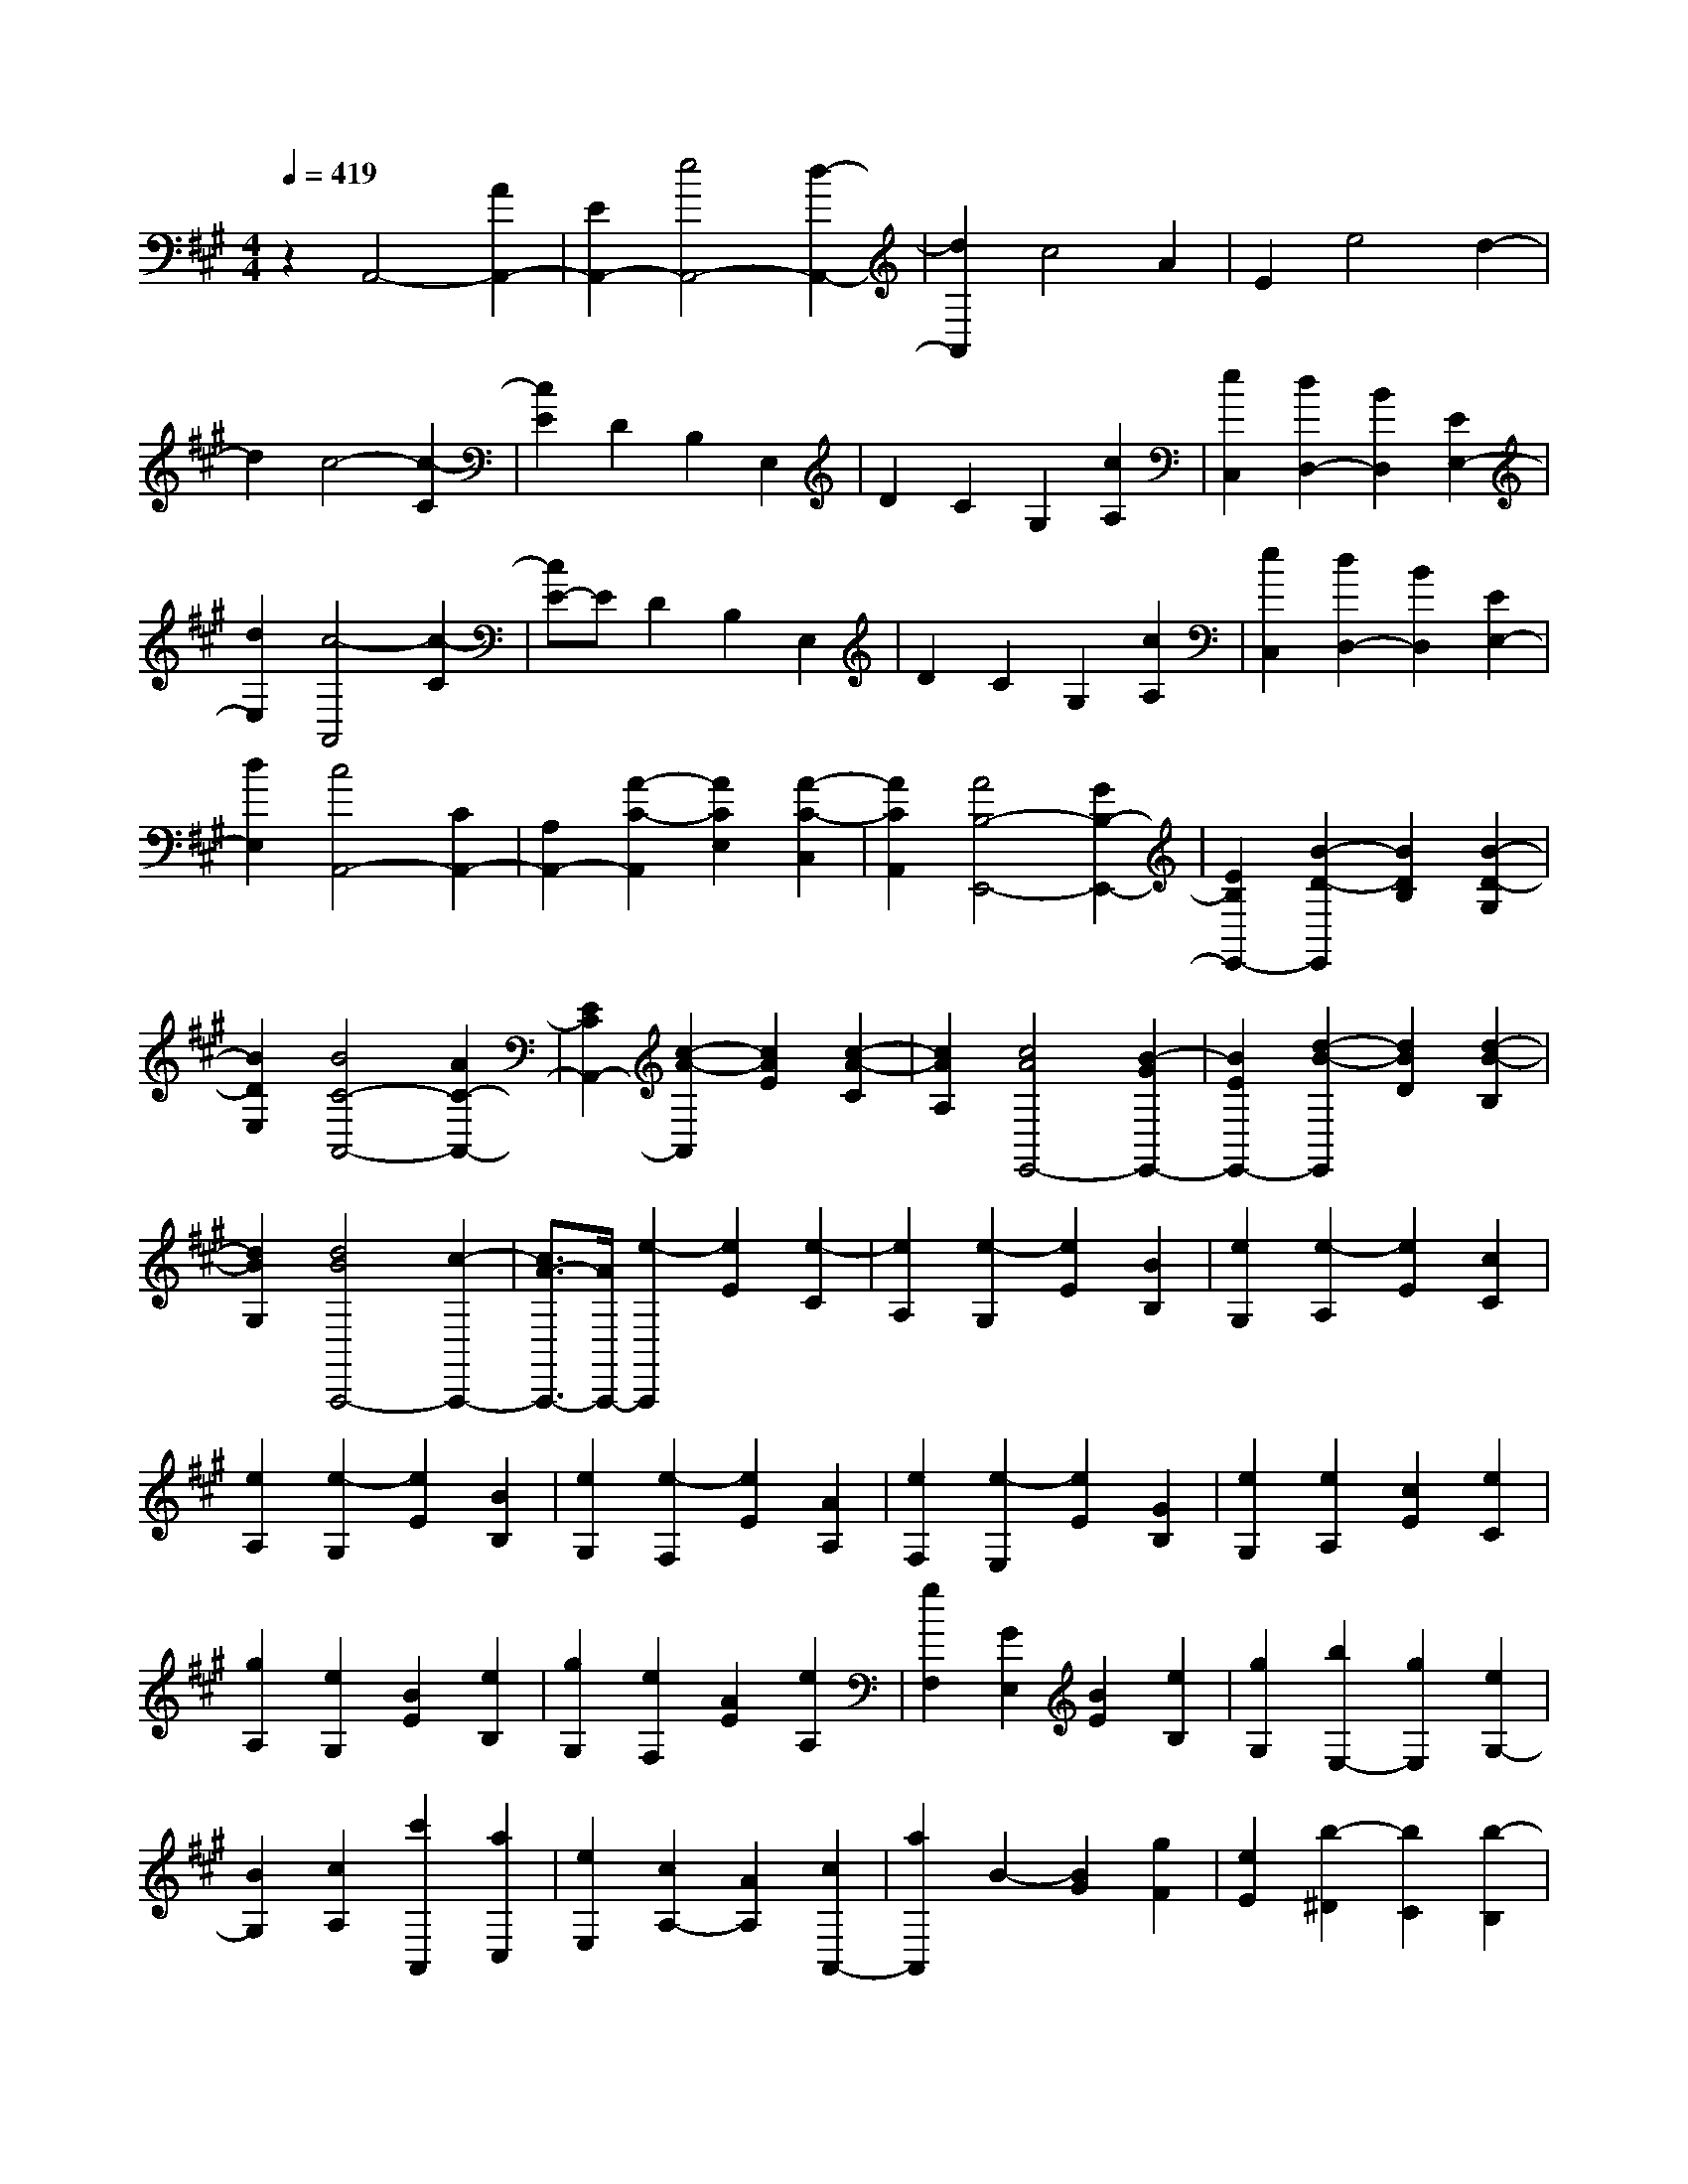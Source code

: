 % input file /home/ubuntu/MusicGeneratorQuin/training_data/scarlatti/K456.MID
X: 1
T: 
M: 4/4
L: 1/8
Q:1/4=419
K:A % 3 sharps
%(C) John Sankey 1998
%%MIDI program 6
%%MIDI program 6
%%MIDI program 6
%%MIDI program 6
%%MIDI program 6
%%MIDI program 6
%%MIDI program 6
%%MIDI program 6
%%MIDI program 6
%%MIDI program 6
%%MIDI program 6
%%MIDI program 6
z2 A,,4- [A2A,,2-]|[E2A,,2-] [e4A,,4-] [d2-A,,2-]|[d2A,,2] c4 A2|E2 e4 d2-|
d2 c4- [c2-C2]|[c2E2] D2 B,2 E,2|D2 C2 G,2 [c2A,2]|[e2C,2] [d2D,2-] [B2D,2] [E2E,2-]|
[d2E,2] [c4-A,,4] [c2-C2]|[cE-]E D2 B,2 E,2|D2 C2 G,2 [c2A,2]|[e2C,2] [d2D,2-] [B2D,2] [E2E,2-]|
[d2E,2] [c4A,,4-] [C2A,,2-]|[A,2A,,2-] [A2-C2-A,,2] [A2C2E,2] [A2-C2-C,2]|[A2C2A,,2] [A4B,4-E,,4-] [G2B,2-E,,2-]|[E2B,2E,,2-] [B2-D2-E,,2] [B2D2B,2] [B2-D2-G,2]|
[B2D2E,2] [B4C4-A,,4-] [A2C2-A,,2-]|[E2C2A,,2-] [c2-A2-A,,2] [c2A2E2] [c2-A2-C2]|[c2A2A,2] [c4A4E,,4-] [B2-G2E,,2-]|[B2E2E,,2-] [d2-B2-E,,2] [d2B2D2] [d2-B2-B,2]|
[d2B2G,2] [d4B4A,,,4-] [c2-A,,,2-]|[c3/2A3/2-A,,,3/2-][A/2A,,,/2-] [e2-A,,,2] [e2E2] [e2-C2]|[e2A,2] [e2-G,2] [e2E2] [B2B,2]|[e2G,2] [e2-A,2] [e2E2] [c2C2]|
[e2A,2] [e2-G,2] [e2E2] [B2B,2]|[e2G,2] [e2-F,2] [e2E2] [A2A,2]|[e2F,2] [e2-E,2] [e2E2] [G2B,2]|[e2G,2] [e2A,2] [c2E2] [e2C2]|
[g2A,2] [e2G,2] [B2E2] [e2B,2]|[g2G,2] [e2F,2] [A2E2] [e2A,2]|[g2F,2] [G2E,2] [B2E2] [e2B,2]|[g2G,2] [b2E,2-] [g2E,2] [e2G,2-]|
[B2G,2] [c2A,2] [c'2A,,2] [a2C,2]|[e2E,2] [c2A,2-] [A2A,2] [c2A,,2-]|[a2A,,2] B2- [B2G2] [g2F2]|[e2E2] [b2-^D2] [b2C2] [b2-B,2]|
[b2A,2] [b2-G,2] [b2E2] [e2^D2]|[B2C2] [f2-B,2] [f2-A,2] [fG,-]G,/2-[g/2-G,/2]|[g/2-F,/2-][a/2-g/2F,/2-][aF,] [g2-E,2] [g2G2] [e2F2]|[B2E2] [b2-^D2] [b2C2] [b2-B,2]|
[b2A,2] [b2-G,2] [b2E2] [e2^D2]|[B2C2] [f2-B,2] [f2-A,2] [fG,-]G,/2-[g/2-G,/2]|[g/2-F,/2-][a/2-g/2F,/2-][aF,] [g2E,2-] [b2E,2] [c2A,2-]|[c'2A,2] [b2B,2-] [e2B,2] [^d2B,,2-]|
[f2B,,2] e2- [e2=G2] z/2[=g3/2-F3/2-]|[=g/2F/2][e2E2][b2-^D2][b2=C2][b3/2-B,3/2-]|[b/2-B,/2][b2A,2][b2-=G,2][b2E2][e3/2-=D3/2-]|[e/2D/2][B2=C2][f2-B,2][f2-A,2][f=G,-]=G,/2-|
[=g/2-=G,/2][=g/2-F,/2-][a/2-=g/2F,/2-][aF,][=g2-E,2][=g2=G2][e3/2-F3/2-]|[e/2F/2][B2E2][b2-^D2][b2=C2][b3/2-B,3/2-]|[b/2-B,/2][b2A,2][b2-=G,2][b2E2][e3/2-=D3/2-]|[e/2D/2][B2=C2][f2-B,2][f2-A,2][f=G,-]=G,/2-|
[=g/2-=G,/2][=g/2-F,/2-][a/2-=g/2F,/2-][aF,][=g2E,2-][b2E,2][e3/2-A,3/2-]|[e/2A,/2-][=c'2A,2][b2B,2-][e2B,2][^d3/2-B,,3/2-]|[^d/2B,,/2-][f2B,,2][e2-E,2][e2B,2][e3/2-^G3/2-^G,3/2-]|[e/2-G/2G,/2][e2E2E,2][f2-B2-^D,2][f2B2F,2][a3/2-^d3/2-B,,3/2-]|
[a/2-^d/2-B,,/2][a2^d2B,2][^g2-e2-E,2][g2e2B,2][e3/2-G3/2-G,3/2-]|[e/2-G/2G,/2][e2E2E,2][f2-B2-^D,2][f2B2F,2][a3/2-^d3/2-B,,3/2-]|[a/2-^d/2-B,,/2][a2^d2B,2][g2e2-E,2-][b2e2E,2][c3/2-A,3/2-]|[c/2-A,/2-][a2c2A,2][g2B2-B,2-][e2B2B,2][f3/2-A3/2-B,,3/2-]|
[f/2A/2-B,,/2-][^d2A2B,,2][e2-G2-E,2][e2G2B,2][g3/2-e3/2-G,3/2-]|[g/2-e/2G,/2][g2B2E,2][f2-A2-^D,2][f2A2F,2][^d3/2-F3/2-B,,3/2-]|[^d/2-F/2-B,,/2][^d2F2B,2][e2-G2-E,2][e2G2B,2][g3/2-e3/2-G,3/2-]|[g/2-e/2G,/2][g2B2E,2][f2-A2-^D,2][f2A2F,2][^d3/2-F3/2-B,,3/2-]|
[^d/2-F/2-B,,/2][^d2F2B,2][e2G2-E,2-][B2G2E,2][c3/2-A,3/2-]|[c/2A,/2-][A2A,2][G2B,2-][E2B,2][^D3/2-B,,3/2-]|[^D/2B,,/2-][F2B,,2][E2E,2-][B,2E,2][^C3/2-A,,3/2-]|[C/2A,,/2-][A,2A,,2][G,2B,,2-][E2B,,2][F,3/2-B,,,3/2-]|
[F,/2B,,,/2-][^D2B,,,2][E2-E,,2]E/2-[E3/2B,3/2-]B,/2[G-G,-]|[GG,][E2F,2][B2-E,2][B2B,2][B-G,-]|[B-G,][B2F,2][B2-E,2][B2B,2][G-G,-]|[GG,][E2F,2][B2-E,2][B2B,2][B-G,-]|
[B-G,][B2F,2][B2-E,2][B2-=D2][B-C-]|[BC][=d2B,2][c2A,2][B2G,2][A-F,-]|[AF,][G2=F,2][A2-^F,2][A2C2][A-A,-]|[AA,][F2G,2][c2-F,2][c2C2][c-A,-]|
[c-A,][c2G,2][c2-F,2][c2C2][A-A,-]|[AA,][F2G,2][c2-F,2][c2C2][c-A,-]|[c-A,][c2G,2][c2-F,2][c2-E2][c-^D-]|[c^D][e2C2][^d2B,2][c2^A,2][B-G,-]|
[BG,][^A2=G,2][B2-^G,2][B2^D2][B-B,-]|[BB,][G2^A,2][^d2-G,2][^d2^D2][^d-B,-]|[^d-B,][^d2^A,2][^d2-G,2][^d2^D2][B-B,-]|[BB,][G2^A,2][^d2-G,2][^d2^D2][^d-B,-]|
[^d-B,][^d2^A,2][^d2-G,2][^d2^D2][^A-^A,-]|[^A^A,][F2G,2][^d2-F,2][^d2^D2][^d-^A,-]|[^d-^A,][^d2G,2][^d2-F,2][^d2^D2][^A-^A,-]|[^A^A,][F2G,2][^d2-F,2][^d2^D2][^d-^A,-]|
[^d-^A,][^d2G,2][^d2-E,2][^d2C2][c-G,-]|[cG,][G2F,2][c2-E,2][c2C2][c-G,-]|[c-G,][c2F,2][c2-E,2][c2C2][G-G,-]|[GG,][E2F,2][c2-E,2][c2C2][c-G,-]|
[c-G,][c2F,2][c2-E,2][c2=D2][=d-B,-]|[d-B,][d2^A,2][=G2-B,2][=G2=A,2][e-=G,-]|[e-=G,][e2F,2][=G2-E,2][=G2B,2][^A-=G,-]|[^A-=G,][^A2F,2][c2-E,2][c2B,2][e-=G,-]|
[e-=G,][e2F,2][=G2-E,2][=G2B,2][e-=G,-]|[e-=G,][e2F,2][c2-E,2][c2B,2][^A-=G,-]|[^A-=G,][^A2F,2][f2-^D,2][f2A,2][^d-F,-]|[^d-F,][^d2E,2][=A2-^D,2][A2=C2][=c-A,-]|
[=c-A,][=c2F,2][f2-^D,2][f2=C2][A-A,-]|[A-A,][A2F,2][=c2-^D,2][=c2=C2][a-A,-]|[a-A,][a2F,2][=c2-=D,2][=c2=C2][a-A,-]|[a-A,][a2F,2][f2-D,2][f2=C2][=c-A,-]|
[=c-A,][=c2F,2][f2-D,2][f2=C2][a-A,-]|[a-A,][a2F,2][f2-D,2][f2=C2][=c-A,-]|[=c-A,][=c2F,2][a2-=C,2][a2A,2][f-F,-]|[f-F,][f2E,2][^d2-=C,2][^d2A,2][A-F,-]|
[A-F,][A2E,2][a2-=C,2][a2A,2][f-F,-]|[f-F,][f2E,2][^d2-=C,2][^d2A,2][A-F,-]|[A-F,][A2E,2][g2-B,,2][g2^G,2][B-E,-]|[B-E,][B2D,2][g2-B,,2][g2G,2][b-E,-]|
[b-E,][b2D,2][d'2-B,,2][d'2G,2][b-E,-]|[b-E,][b2D,2][g2-B,,2][g2G,2][=d-E,-]|[d-E,][d2D,2][^c'2A,,2-][a2A,,2][e-^C,-]|[eC,-][^c2C,2][f2D,2-][d2D,2][B-E,-]|
[BE,-][e2E,2][c2-A,,2]c/2^C2[c/2-B,/2-]|[c3/2B,3/2][A2A,2][e2-G,2][e2F,2][e/2-E,/2-]|[e3/2-E,3/2][e2D,2][e2-C,2][e2A,2][A/2-G,/2-]|[A3/2G,3/2][E2F,2][B2-E,2][B2-D,2][B/2-C,/2-]|
[B/2C,/2-]C,/2-[c/2-C,/2][c/2-B,,/2-] [d/2-c/2B,,/2-][dB,,][c2-A,,2][c2C2][A/2-B,/2-]|[A3/2B,3/2][E2A,2][e2-G,2][e2F,2][e/2-E,/2-]|[e3/2-E,3/2][e2D,2][e2-C,2][e2A,2][A/2-G,/2-]|[A3/2G,3/2][E2F,2][B2-E,2][B2-D,2][B/2-C,/2-]|
[B/2C,/2-]C,/2-[c/2-C,/2][c/2-B,,/2-] [d/2-c/2B,,/2-][dB,,][c2A,,2-][a2A,,2][f/2-D,/2-]|[f3/2D,3/2-][d2D,2][c2E,2-][A2E,2][^G/2-E,,/2-]|[G3/2E,,3/2-][B2E,,2][A2-A,,2][A2=C2]z/2|[=c2B,2] [A2A,2] [e2-G,2] [e2=F,2]|
[e2-E,2] [e2D,2] [e2-=C,2] [e2A,2]|[A2=G,2] [E2=F,2] [B2-E,2] [B2-D,2]|[B=C,-]=C,/2-[=c/2-=C,/2] [=c/2-B,,/2-][d/2-=c/2B,,/2-][dB,,] [=c2-A,,2] [=c2=C2]|[A2B,2] [E2A,2] [e2-^G,2] [e2=F,2]|
[e2-E,2] [e2D,2] [e2-=C,2] [e2A,2]|[A2=G,2] [E2=F,2] [B2-E,2] [B2-D,2]|[B=C,-]=C,/2-[=c/2-=C,/2] [=c/2-B,,/2-][d/2-=c/2B,,/2-][dB,,] [=c2A,,2-] [a2A,,2]|[=f2D,2-] [d2D,2] [=c2E,2-] [A2E,2]|
[G2E,,2-] [B2E,,2] [A2-A,,2] [A2E2]|z/2[a2-^c2^C2][a2A2A,2][b2-e2-^G,2][b3/2-e3/2-E3/2-]|[b/2e/2E/2][d'2-g2-E,2][d'2g2E2][c'2-a2-A,,2][c'3/2-a3/2-E3/2-]|[c'/2a/2E/2][a2-c2C2][a2A2A,2][b2-e2-G,2][b3/2-e3/2-E3/2-]|
[b/2e/2E/2][d'2-g2-E,2][d'2g2E2][c'2A,,2-][a3/2-A,,3/2-]|[a/2A,,/2][^f2D,2-][d2D,2][c2E,2-][a3/2-E,3/2-]|[a/2E,/2][B2E,,2-][g2E,,2][a2-A,,2][a3/2-^C,3/2-]|[a/2C,/2]z/2[c'2-a2E,2][c'2e2A,2][b2-d2-G,2][b-d-B,-]|
[bdB,][d2-G2-G,2][d2G2E,2][c2-A2-A,,2][c-A-C,-]|[cAC,][c'2-a2E,2][c'2e2A,2][b2-d2-G,2][b-d-B,-]|[bdB,][d2-G2-G,2][d2G2E,2][c2A2-A,,2-][e-A-A,,-]|[eAA,,][f2D,2-][B2D,2][e2E,2-][A-E,-]|
[AE,][d2E,,2-][G2E,,2][A2A,,2-][E-A,,-]|[EA,,][F2D,2-][D2D,2][C2E,2-][A-E,-]|[AE,][B,2E,,2-][G2E,,2]z/2[A2-A,,,2-][A/2-A,,,/2-]|[A8-A,,,8-]|
[A8-A,,,8-]|[A8-A,,,8-]|[A8-A,,,8-]|[A3A,,,3]
